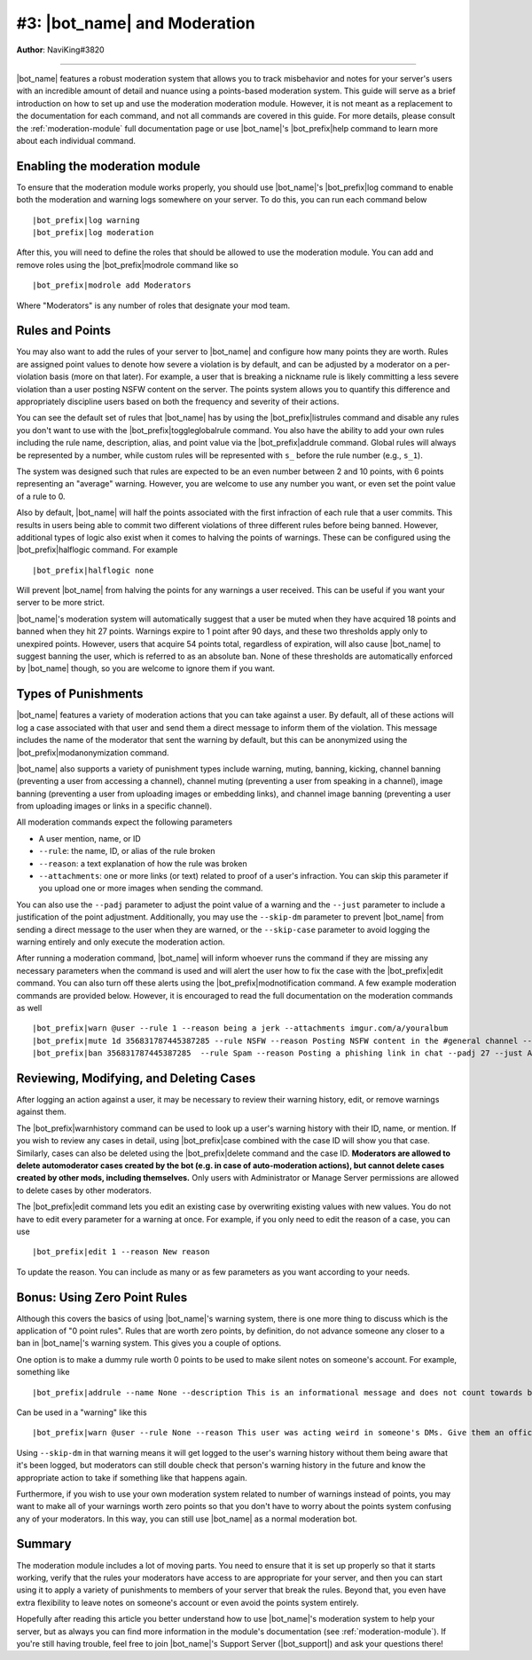 .. _guide-moderation:

*****************************
#3: |bot_name| and Moderation
*****************************

**Author**: NaviKing#3820

....

|bot_name| features a robust moderation system that allows you to track misbehavior and notes for your server's users with an incredible amount of detail and nuance using a points-based moderation system. This guide will serve as a brief introduction on how to set up and use the moderation moderation module. However, it is not meant as a replacement to the documentation for each command, and not all commands are covered in this guide. For more details, please consult the :ref:`moderation-module` full documentation page or use |bot_name|\ 's |bot_prefix|\ help command to learn more about each individual command.

Enabling the moderation module
------------------------------

To ensure that the moderation module works properly, you should use |bot_name|\ 's |bot_prefix|\ log command to enable both the moderation and warning logs somewhere on your server. To do this, you can run each command below

.. parsed-literal::

    |bot_prefix|\ log warning
    |bot_prefix|\ log moderation

After this, you will need to define the roles that should be allowed to use the moderation module. You can add and remove roles using the |bot_prefix|\ modrole command like so

.. parsed-literal::

    |bot_prefix|\ modrole add Moderators

Where "Moderators" is any number of roles that designate your mod team.

Rules and Points
----------------

You may also want to add the rules of your server to |bot_name| and configure how many points they are worth. Rules are assigned point values to denote how severe a violation is by default, and can be adjusted by a moderator on a per-violation basis (more on that later). For example, a user that is breaking a nickname rule is likely committing a less severe violation than a user posting NSFW content on the server. The points system allows you to quantify this difference and appropriately discipline users based on both the frequency and severity of their actions.

You can see the default set of rules that |bot_name| has by using the |bot_prefix|\ listrules command and disable any rules you don't want to use with the |bot_prefix|\ toggleglobalrule command. You also have the ability to add your own rules including the rule name, description, alias, and point value via the |bot_prefix|\ addrule command. Global rules will always be represented by a number, while custom rules will be represented with ``s_`` before the rule number (e.g., ``s_1``).

The system was designed such that rules are expected to be an even number between 2 and 10 points, with 6 points representing an "average" warning. However, you are welcome to use any number you want, or even set the point value of a rule to 0.

Also by default, |bot_name| will half the points associated with the first infraction of each rule that a user commits. This results in users being able to commit two different violations of three different rules before being banned. However, additional types of logic also exist when it comes to halving the points of warnings. These can be configured using the |bot_prefix|\ halflogic command. For example

.. parsed-literal::
    
    |bot_prefix|\ halflogic none

Will prevent |bot_name| from halving the points for any warnings a user received. This can be useful if you want your server to be more strict.

|bot_name|\ 's moderation system will automatically suggest that a user be muted when they have acquired 18 points and banned when they hit 27 points. Warnings expire to 1 point after 90 days, and these two thresholds apply only to unexpired points. However, users that acquire 54 points total, regardless of expiration, will also cause |bot_name| to suggest banning the user, which is referred to as an absolute ban. None of these thresholds are automatically enforced by |bot_name| though, so you are welcome to ignore them if you want.

Types of Punishments
--------------------

|bot_name| features a variety of moderation actions that you can take against a user. By default, all of these actions will log a case associated with that user and send them a direct message to inform them of the violation. This message includes the name of the moderator that sent the warning by default, but this can be anonymized using the |bot_prefix|\ modanonymization command.

|bot_name| also supports a variety of punishment types include warning, muting, banning, kicking, channel banning (preventing a user from accessing a channel), channel muting (preventing a user from speaking in a channel), image banning (preventing a user from uploading images or embedding links), and channel image banning (preventing a user from uploading images or links in a specific channel).

All moderation commands expect the following parameters

* A user mention, name, or ID
* ``--rule``: the name, ID, or alias of the rule broken
* ``--reason``: a text explanation of how the rule was broken
* ``--attachments``: one or more links (or text) related to proof of a user's infraction. You can skip this parameter if you upload one or more images when sending the command.

You can also use the ``--padj`` parameter to adjust the point value of a warning and the ``--just`` parameter to include a justification of the point adjustment. Additionally, you may use the ``--skip-dm`` parameter to prevent |bot_name| from sending a direct message to the user when they are warned, or the ``--skip-case`` parameter to avoid logging the warning entirely and only execute the moderation action.

After running a moderation command, |bot_name| will inform whoever runs the command if they are missing any necessary parameters when the command is used and will alert the user how to fix the case with the |bot_prefix|\ edit command. You can also turn off these alerts using the |bot_prefix|\ modnotification command. A few example moderation commands are provided below. However, it is encouraged to read the full documentation on the moderation commands as well

.. parsed-literal::

    |bot_prefix|\ warn @user --rule 1 --reason being a jerk --attachments imgur.com/a/youralbum
    |bot_prefix|\ mute 1d 356831787445387285 --rule NSFW --reason Posting NSFW content in the #general channel --attachments imgur.com/a/yourscreenshot
    |bot_prefix|\ ban 356831787445387285  --rule Spam --reason Posting a phishing link in chat --padj 27 --just As phishing links are dangerous to the community, this merits an instant ban

Reviewing, Modifying, and Deleting Cases
----------------------------------------

After logging an action against a user, it may be necessary to review their warning history, edit, or remove warnings against them.

The |bot_prefix|\ warnhistory command can be used to look up a user's warning history with their ID, name, or mention. If you wish to review any cases in detail, using |bot_prefix|\ case combined with the case ID will show you that case. Similarly, cases can also be deleted using the |bot_prefix|\ delete command and the case ID. **Moderators are allowed to delete automoderator cases created by the bot (e.g. in case of auto-moderation actions), but cannot delete cases created by other mods, including themselves.** Only users with Administrator or Manage Server permissions are allowed to delete cases by other moderators.

The |bot_prefix|\ edit command lets you edit an existing case by overwriting existing values with new values. You do not have to edit every parameter for a warning at once. For example, if you only need to edit the reason of a case, you can use

.. parsed-literal::

    |bot_prefix|\ edit 1 --reason New reason

To update the reason. You can include as many or as few parameters as you want according to your needs.

Bonus: Using Zero Point Rules
-----------------------------

Although this covers the basics of using |bot_name|\ 's warning system, there is one more thing to discuss which is the application of "0 point rules". Rules that are worth zero points, by definition, do not advance someone any closer to a ban in |bot_name|\ 's warning system. This gives you a couple of options.

One option is to make a dummy rule worth 0 points to be used to make silent notes on someone's account. For example, something like

.. parsed-literal::
    
    |bot_prefix|\ addrule --name None --description This is an informational message and does not count towards being banned from the server --alias None --points 0

Can be used in a "warning" like this

.. parsed-literal::
    
    |bot_prefix|\ warn @user --rule None --reason This user was acting weird in someone's DMs. Give them an official warning if you hear about it happening again --attachments proof here --skip-dm

Using ``--skip-dm`` in that warning means it will get logged to the user's warning history without them being aware that it's been logged, but moderators can still double check that person's warning history in the future and know the appropriate action to take if something like that happens again.

Furthermore, if you wish to use your own moderation system related to number of warnings instead of points, you may want to make all of your warnings worth zero points so that you don't have to worry about the points system confusing any of your moderators. In this way, you can still use |bot_name| as a normal moderation bot.

Summary
-------

The moderation module includes a lot of moving parts. You need to ensure that it is set up properly so that it starts working, verify that the rules your moderators have access to are appropriate for your server, and then you can start using it to apply a variety of punishments to members of your server that break the rules. Beyond that, you even have extra flexibility to leave notes on someone's account or even avoid the points system entirely.

Hopefully after reading this article you better understand how to use |bot_name|\ 's moderation system to help your server, but as always you can find more information in the module's documentation (see :ref:`moderation-module`). If you're still having trouble, feel free to join |bot_name|\ 's Support Server (|bot_support|\ ) and ask your questions there!
